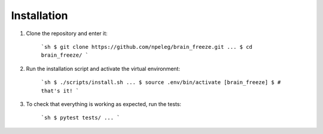 Installation
============

1. Clone the repository and enter it:

    ```sh
    $ git clone https://github.com/npeleg/brain_freeze.git
    ...
    $ cd brain_freeze/
    ```

2. Run the installation script and activate the virtual environment:

    ```sh
    $ ./scripts/install.sh
    ...
    $ source .env/bin/activate
    [brain_freeze] $ # that's it!
    ```

3. To check that everything is working as expected, run the tests:

    ```sh
    $ pytest tests/
    ...
    ```
